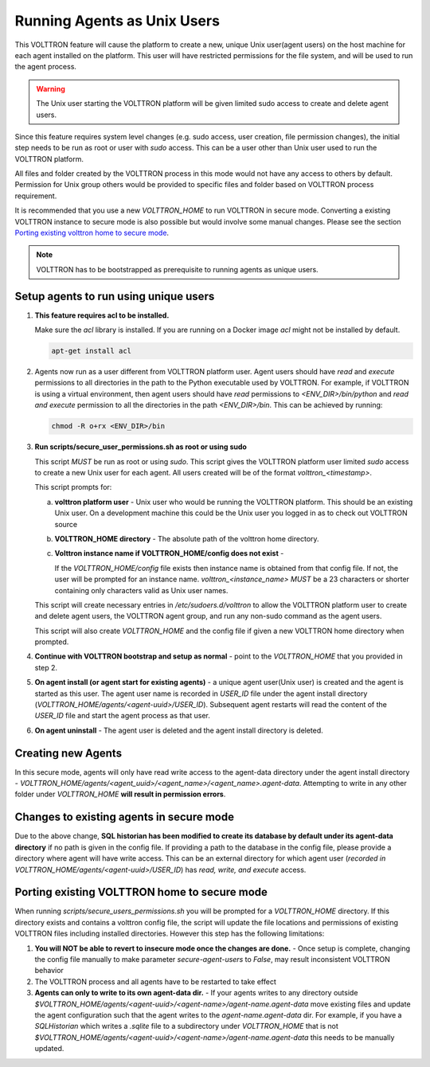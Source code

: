 .. _Running-Agents-as-Unix-User:

============================
Running Agents as Unix Users
============================

This VOLTTRON feature will cause the platform to create a new, unique Unix user(agent users) on the host machine for
each agent installed on the platform.  This user will have restricted permissions for the file system, and will be used
to run the agent process.

.. warning::

    The Unix user starting the VOLTTRON platform will be given limited sudo access to create and delete agent users.

Since this feature requires system level changes (e.g. sudo access, user creation, file permission changes), the initial
step needs to be run as root or user with `sudo` access.  This can be a user other than Unix user used to run the
VOLTTRON platform.

All files and folder created by the VOLTTRON process in this mode would not have any access to others by default.
Permission for Unix group others would be provided to specific files and folder based on VOLTTRON process requirement.

It is recommended that you use a new `VOLTTRON_HOME` to run VOLTTRON in secure mode.  Converting a existing VOLTTRON
instance to secure mode is also possible but would involve some manual changes.  Please see the section
`Porting existing volttron home to secure mode`_.

.. note::

    VOLTTRON has to be bootstrapped as prerequisite to running agents as unique users.


Setup agents to run using unique users
======================================

1. **This feature requires acl to be installed.**

   Make sure the `acl` library is installed.  If you are running on a Docker image `acl` might not be installed by
   default.

   .. code-block:: bash

      apt-get install acl

2. Agents now run as a user different from VOLTTRON platform user.  Agent users should have `read` and `execute`
   permissions to all directories in the path to the Python executable used by VOLTTRON.  For example, if VOLTTRON is
   using a virtual environment, then agent users should have *read* permissions to `<ENV_DIR>/bin/python` and *read
   and execute* permission to all the directories in the path `<ENV_DIR>/bin`.  This can be achieved by running:

   .. code-block:: bash

      chmod -R o+rx <ENV_DIR>/bin

3. **Run scripts/secure_user_permissions.sh as root or using sudo**

   This script *MUST* be run as root or using `sudo`.  This script gives the VOLTTRON platform user limited `sudo`
   access to create a new Unix user for each agent.  All users created will be of the format `volttron_<timestamp>`.

   This script prompts for:

   a. **volttron platform user** - Unix user who would be running the VOLTTRON platform.  This should be an existing
      Unix user.  On a development machine this could be the Unix user you logged in as to check out VOLTTRON source

   b. **VOLTTRON_HOME directory** - The absolute path of the volttron home directory.

   c. **Volttron instance name if VOLTTRON_HOME/config does not exist** -
     
      If the `VOLTTRON_HOME/config` file exists then instance name is obtained from that config file.  If not, the user
      will be prompted for an instance name.  `volttron_<instance_name>` *MUST* be a 23 characters or shorter containing
      only characters valid as Unix user names.

   This script will create necessary entries in `/etc/sudoers.d/volttron` to allow the VOLTTRON platform user to create
   and delete agent users, the VOLTTRON agent group, and run any non-sudo command as the agent users.
   
   This script will also create `VOLTTRON_HOME` and the config file if given a new VOLTTRON home directory when
   prompted.

4. **Continue with VOLTTRON bootstrap and setup as normal** - point to the `VOLTTRON_HOME` that you provided in step 2.

5. **On agent install (or agent start for existing agents)** - a unique agent user(Unix user) is created and the agent
   is started as this user.  The agent user name is recorded in `USER_ID` file under the agent install directory
   (`VOLTTRON_HOME/agents/<agent-uuid>/USER_ID`).  Subsequent agent restarts will read the content of the `USER_ID` file
   and start the agent process as that user.

6. **On agent uninstall** - The agent user is deleted and the agent install directory is deleted.


Creating new Agents
===================

In this secure mode, agents will only have read write access to the agent-data directory under the agent install
directory - `VOLTTRON_HOME/agents/<agent_uuid>/<agent_name>/<agent_name>.agent-data`. Attempting to write in any other
folder under `VOLTTRON_HOME` **will result in permission errors**.


Changes to existing agents in secure mode
=========================================

Due to the above change, **SQL historian has been modified to create its database by default under its agent-data
directory** if no path is given in the config file.  If providing a path to the database in the config file, please
provide a directory where agent will have write access.  This can be an external directory for which agent user
(`recorded in VOLTTRON_HOME/agents/<agent-uuid>/USER_ID`) has *read, write, and execute* access.


Porting existing VOLTTRON home to secure mode
=============================================

When running `scripts/secure_users_permissions.sh` you will be prompted for a `VOLTTRON_HOME` directory.  If this
directory exists and contains a volttron config file, the script will update the file locations and permissions of
existing VOLTTRON files including installed directories.  However this step has the following limitations:

#. **You will NOT be able to revert to insecure mode once the changes are done.** - Once setup is complete, changing the
   config file manually to make parameter `secure-agent-users` to `False`, may result inconsistent VOLTTRON behavior
#. The VOLTTRON process and all agents have to be restarted to take effect
#. **Agents can only to write to its own agent-data dir.** - If your agents writes to any directory outside
   `$VOLTTRON_HOME/agents/<agent-uuid>/<agent-name>/agent-name.agent-data` move existing files and update the agent
   configuration such that the agent writes to the `agent-name.agent-data` dir.  For example, if you have a
   `SQLHistorian` which writes a `.sqlite` file to a subdirectory under `VOLTTRON_HOME` that is not
   `$VOLTTRON_HOME/agents/<agent-uuid>/<agent-name>/agent-name.agent-data` this needs to be manually updated.

